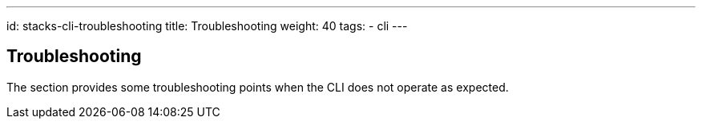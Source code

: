 ---
id: stacks-cli-troubleshooting
title: Troubleshooting
weight: 40
tags:
  - cli
---

== Troubleshooting

The section provides some troubleshooting points when the CLI does not operate as expected.
